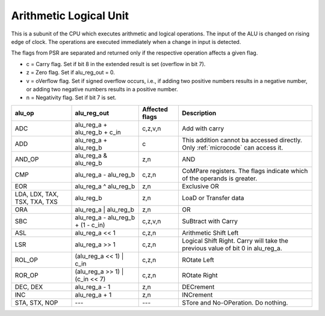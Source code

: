 Arithmetic Logical Unit
=======================

This is a subunit of the CPU which executes arithmetic and logical operations.
The input of the ALU is changed on rising edge of clock. The operations are
executed immediately when a change in input is detected.

The flags from PSR are separated and returned only if the respective operation
affects a given flag.

- c = Carry flag. Set if bit 8 in the extended result is set (overflow in bit 7).
- z = Zero flag. Set if alu_reg_out = 0.
- v = oVerflow flag. Set if signed overflow occurs, i.e., if adding two positive
  numbers results in a negative number, or adding two negative numbers results
  in a positive number.
- n = Negativity flag. Set if bit 7 is set.

.. csv-table:: 
    :header: "alu_op", "alu_reg_out", "Affected flags", "Description"

    "ADC", "alu_reg_a + alu_reg_b + c_in", "c,z,v,n", "Add with carry"
    "ADD", "alu_reg_a + alu_reg_b", "c", "This addition cannot ba accessed
    directly. Only :ref:`microcode` can access it."
    "AND_OP", "alu_reg_a & alu_reg_b", "z,n", "AND"
    "CMP", "alu_reg_a - alu_reg_b", "c,z,n", "CoMPare registers. The flags
    indicate which of the operands is greater."
    "EOR", "alu_reg_a ^ alu_reg_b", "z,n", "Exclusive OR"
    "LDA, LDX, TAX, TSX, TXA, TXS", "alu_reg_b", "z,n", "LoaD or Transfer data"
    "ORA", "alu_reg_a | alu_reg_b", "z,n", "OR"
    "SBC", "alu_reg_a - alu_reg_b + (1 - c_in)", "c,z,v,n", "SuBtract with Carry"
    "ASL", "alu_reg_a << 1", "c,z,n", "Arithmetic Shift Left"
    "LSR", "alu_reg_a >> 1", "c,z,n", "Logical Shift Right. Carry will take the
    previous value of bit 0 in alu_reg_a."
    "ROL_OP", "(alu_reg_a << 1) | c_in", "c,z,n", "ROtate Left"
    "ROR_OP", "(alu_reg_a >> 1) | (c_in << 7)", "c,z,n", "ROtate Right"
    "DEC, DEX", "alu_reg_a - 1", "z,n", "DECrement"
    "INC", "alu_reg_a + 1", "z,n", "INCrement"
    "STA, STX, NOP", "---", "---", "STore and No-OPeration. Do nothing."
